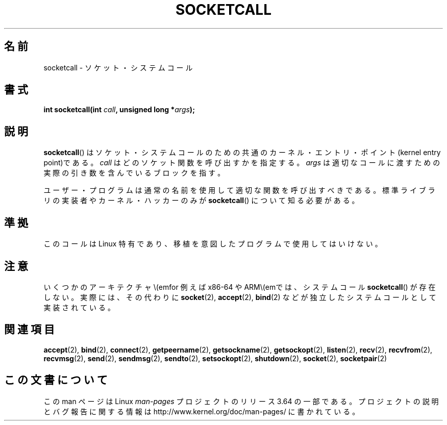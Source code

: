 .\" Copyright (c) 1995 Michael Chastain (mec@shell.portal.com), 15 April 1995.
.\"
.\" %%%LICENSE_START(GPLv2+_DOC_FULL)
.\" This is free documentation; you can redistribute it and/or
.\" modify it under the terms of the GNU General Public License as
.\" published by the Free Software Foundation; either version 2 of
.\" the License, or (at your option) any later version.
.\"
.\" The GNU General Public License's references to "object code"
.\" and "executables" are to be interpreted as the output of any
.\" document formatting or typesetting system, including
.\" intermediate and printed output.
.\"
.\" This manual is distributed in the hope that it will be useful,
.\" but WITHOUT ANY WARRANTY; without even the implied warranty of
.\" MERCHANTABILITY or FITNESS FOR A PARTICULAR PURPOSE.  See the
.\" GNU General Public License for more details.
.\"
.\" You should have received a copy of the GNU General Public
.\" License along with this manual; if not, see
.\" <http://www.gnu.org/licenses/>.
.\" %%%LICENSE_END
.\"
.\" Modified Tue Oct 22 22:11:53 1996 by Eric S. Raymond <esr@thyrsus.com>
.\"*******************************************************************
.\"
.\" This file was generated with po4a. Translate the source file.
.\"
.\"*******************************************************************
.\"
.\" Japanese Version Copyright (c) 1997 HANATAKA Shinya
.\"         all rights reserved.
.\" Translated Mon Mar  3 23:45:10 JST 1997
.\"         by HANATAKA Shinya <hanataka@abyss.rim.or.jp>
.\" Updated 2013-03-26, Akihiro MOTOKI <amotoki@gmail.com>
.\"
.TH SOCKETCALL 2 2012\-10\-16 Linux "Linux Programmer's Manual"
.SH 名前
socketcall \- ソケット・システムコール
.SH 書式
\fBint socketcall(int \fP\fIcall\fP\fB, unsigned long *\fP\fIargs\fP\fB);\fP
.SH 説明
\fBsocketcall\fP()  はソケット・システムコールのための共通のカーネル・エントリ・ ポイント(kernel entry point)である。
\fIcall\fP はどのソケット関数を呼び出すかを指定する。 \fIargs\fP は適切なコールに渡すための実際の引き数を含んでいるブロックを指す。
.PP
ユーザー・プログラムは通常の名前を使用して適切な関数を呼び出すべきである。 標準ライブラリの実装者やカーネル・ハッカーのみが
\fBsocketcall\fP()  について知る必要がある。
.SH 準拠
このコールは Linux 特有であり、移植を意図したプログラムで 使用してはいけない。
.SH 注意
いくつかのアーキテクチャ\\(emfor 例えば x86\-64 や ARM\\(emでは、システムコール \fBsocketcall\fP()
が存在しない。実際には、その代わりに \fBsocket\fP(2), \fBaccept\fP(2), \fBbind\fP(2)
などが独立したシステムコールとして実装されている。
.SH 関連項目
\fBaccept\fP(2), \fBbind\fP(2), \fBconnect\fP(2), \fBgetpeername\fP(2),
\fBgetsockname\fP(2), \fBgetsockopt\fP(2), \fBlisten\fP(2), \fBrecv\fP(2),
\fBrecvfrom\fP(2), \fBrecvmsg\fP(2), \fBsend\fP(2), \fBsendmsg\fP(2), \fBsendto\fP(2),
\fBsetsockopt\fP(2), \fBshutdown\fP(2), \fBsocket\fP(2), \fBsocketpair\fP(2)
.SH この文書について
この man ページは Linux \fIman\-pages\fP プロジェクトのリリース 3.64 の一部
である。プロジェクトの説明とバグ報告に関する情報は
http://www.kernel.org/doc/man\-pages/ に書かれている。
